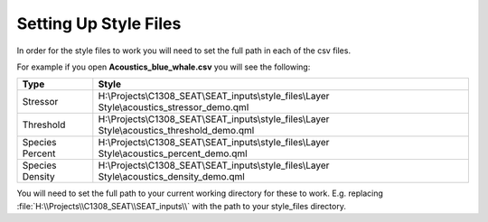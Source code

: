 

Setting Up Style Files
======================

In order for the style files to work you will need to set the full path in each of the csv files.

..  code-block:: none
    :caption: style_files Folder Contents

    DEMO
    └───style_files
        │   Acoustics_blue_whale - Copy.csv
        │   Acoustics_blue_whale.csv
        │   Acoustics_fake_whale.csv
        │   Shear_Stress - Structured.csv
        │   Shear_Stress - Unstructured.csv
        │   Velocity.csv
        │
        └───Layer Style
                acoustics_density_demo.qml
                acoustics_percent_demo.qml
                acoustics_stressor_bluewhale.qml
                acoustics_stressor_demo.qml
                acoustics_threshold_demo.qml
                receptor_blues.qml
                shear_stress_continuous.qml
                shear_stress_continuous_unstructured.qml
                shear_stress_receptor_classified.qml
                shear_stress_receptor_continuous.qml
                shear_stress_reclass.qml
                velocity_continuous_stressor_vik.qml
                velocity_continuous_stressor_with_receptor.qml
                velocity_motility_classification_vik.qml


For example if you open **Acoustics_blue_whale.csv** you will see the following:

+-----------------+-----------------------------------------------------------------------------------------------+
| Type            | Style                                                                                         |
+=================+===============================================================================================+
| Stressor        | H:\\Projects\\C1308_SEAT\\SEAT_inputs\\style_files\\Layer Style\\acoustics_stressor_demo.qml  |
+-----------------+-----------------------------------------------------------------------------------------------+
| Threshold       | H:\\Projects\\C1308_SEAT\\SEAT_inputs\\style_files\\Layer Style\\acoustics_threshold_demo.qml |
+-----------------+-----------------------------------------------------------------------------------------------+
| Species Percent | H:\\Projects\\C1308_SEAT\\SEAT_inputs\\style_files\\Layer Style\\acoustics_percent_demo.qml   |
+-----------------+-----------------------------------------------------------------------------------------------+
| Species Density | H:\\Projects\\C1308_SEAT\\SEAT_inputs\\style_files\\Layer Style\\acoustics_density_demo.qml   |
+-----------------+-----------------------------------------------------------------------------------------------+

You will need to set the full path to your current working directory for these to work. E.g. replacing :file:`H:\\Projects\\C1308_SEAT\\SEAT_inputs\\` with the path to your style_files directory.
